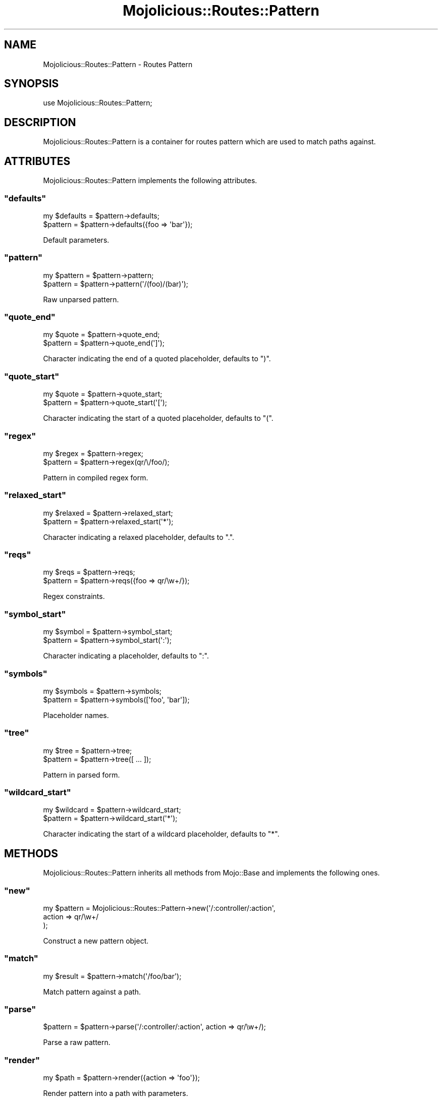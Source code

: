 .\" Automatically generated by Pod::Man 2.22 (Pod::Simple 3.07)
.\"
.\" Standard preamble:
.\" ========================================================================
.de Sp \" Vertical space (when we can't use .PP)
.if t .sp .5v
.if n .sp
..
.de Vb \" Begin verbatim text
.ft CW
.nf
.ne \\$1
..
.de Ve \" End verbatim text
.ft R
.fi
..
.\" Set up some character translations and predefined strings.  \*(-- will
.\" give an unbreakable dash, \*(PI will give pi, \*(L" will give a left
.\" double quote, and \*(R" will give a right double quote.  \*(C+ will
.\" give a nicer C++.  Capital omega is used to do unbreakable dashes and
.\" therefore won't be available.  \*(C` and \*(C' expand to `' in nroff,
.\" nothing in troff, for use with C<>.
.tr \(*W-
.ds C+ C\v'-.1v'\h'-1p'\s-2+\h'-1p'+\s0\v'.1v'\h'-1p'
.ie n \{\
.    ds -- \(*W-
.    ds PI pi
.    if (\n(.H=4u)&(1m=24u) .ds -- \(*W\h'-12u'\(*W\h'-12u'-\" diablo 10 pitch
.    if (\n(.H=4u)&(1m=20u) .ds -- \(*W\h'-12u'\(*W\h'-8u'-\"  diablo 12 pitch
.    ds L" ""
.    ds R" ""
.    ds C` ""
.    ds C' ""
'br\}
.el\{\
.    ds -- \|\(em\|
.    ds PI \(*p
.    ds L" ``
.    ds R" ''
'br\}
.\"
.\" Escape single quotes in literal strings from groff's Unicode transform.
.ie \n(.g .ds Aq \(aq
.el       .ds Aq '
.\"
.\" If the F register is turned on, we'll generate index entries on stderr for
.\" titles (.TH), headers (.SH), subsections (.SS), items (.Ip), and index
.\" entries marked with X<> in POD.  Of course, you'll have to process the
.\" output yourself in some meaningful fashion.
.ie \nF \{\
.    de IX
.    tm Index:\\$1\t\\n%\t"\\$2"
..
.    nr % 0
.    rr F
.\}
.el \{\
.    de IX
..
.\}
.\"
.\" Accent mark definitions (@(#)ms.acc 1.5 88/02/08 SMI; from UCB 4.2).
.\" Fear.  Run.  Save yourself.  No user-serviceable parts.
.    \" fudge factors for nroff and troff
.if n \{\
.    ds #H 0
.    ds #V .8m
.    ds #F .3m
.    ds #[ \f1
.    ds #] \fP
.\}
.if t \{\
.    ds #H ((1u-(\\\\n(.fu%2u))*.13m)
.    ds #V .6m
.    ds #F 0
.    ds #[ \&
.    ds #] \&
.\}
.    \" simple accents for nroff and troff
.if n \{\
.    ds ' \&
.    ds ` \&
.    ds ^ \&
.    ds , \&
.    ds ~ ~
.    ds /
.\}
.if t \{\
.    ds ' \\k:\h'-(\\n(.wu*8/10-\*(#H)'\'\h"|\\n:u"
.    ds ` \\k:\h'-(\\n(.wu*8/10-\*(#H)'\`\h'|\\n:u'
.    ds ^ \\k:\h'-(\\n(.wu*10/11-\*(#H)'^\h'|\\n:u'
.    ds , \\k:\h'-(\\n(.wu*8/10)',\h'|\\n:u'
.    ds ~ \\k:\h'-(\\n(.wu-\*(#H-.1m)'~\h'|\\n:u'
.    ds / \\k:\h'-(\\n(.wu*8/10-\*(#H)'\z\(sl\h'|\\n:u'
.\}
.    \" troff and (daisy-wheel) nroff accents
.ds : \\k:\h'-(\\n(.wu*8/10-\*(#H+.1m+\*(#F)'\v'-\*(#V'\z.\h'.2m+\*(#F'.\h'|\\n:u'\v'\*(#V'
.ds 8 \h'\*(#H'\(*b\h'-\*(#H'
.ds o \\k:\h'-(\\n(.wu+\w'\(de'u-\*(#H)/2u'\v'-.3n'\*(#[\z\(de\v'.3n'\h'|\\n:u'\*(#]
.ds d- \h'\*(#H'\(pd\h'-\w'~'u'\v'-.25m'\f2\(hy\fP\v'.25m'\h'-\*(#H'
.ds D- D\\k:\h'-\w'D'u'\v'-.11m'\z\(hy\v'.11m'\h'|\\n:u'
.ds th \*(#[\v'.3m'\s+1I\s-1\v'-.3m'\h'-(\w'I'u*2/3)'\s-1o\s+1\*(#]
.ds Th \*(#[\s+2I\s-2\h'-\w'I'u*3/5'\v'-.3m'o\v'.3m'\*(#]
.ds ae a\h'-(\w'a'u*4/10)'e
.ds Ae A\h'-(\w'A'u*4/10)'E
.    \" corrections for vroff
.if v .ds ~ \\k:\h'-(\\n(.wu*9/10-\*(#H)'\s-2\u~\d\s+2\h'|\\n:u'
.if v .ds ^ \\k:\h'-(\\n(.wu*10/11-\*(#H)'\v'-.4m'^\v'.4m'\h'|\\n:u'
.    \" for low resolution devices (crt and lpr)
.if \n(.H>23 .if \n(.V>19 \
\{\
.    ds : e
.    ds 8 ss
.    ds o a
.    ds d- d\h'-1'\(ga
.    ds D- D\h'-1'\(hy
.    ds th \o'bp'
.    ds Th \o'LP'
.    ds ae ae
.    ds Ae AE
.\}
.rm #[ #] #H #V #F C
.\" ========================================================================
.\"
.IX Title "Mojolicious::Routes::Pattern 3pm"
.TH Mojolicious::Routes::Pattern 3pm "2011-05-10" "perl v5.10.1" "User Contributed Perl Documentation"
.\" For nroff, turn off justification.  Always turn off hyphenation; it makes
.\" way too many mistakes in technical documents.
.if n .ad l
.nh
.SH "NAME"
Mojolicious::Routes::Pattern \- Routes Pattern
.SH "SYNOPSIS"
.IX Header "SYNOPSIS"
.Vb 1
\&  use Mojolicious::Routes::Pattern;
.Ve
.SH "DESCRIPTION"
.IX Header "DESCRIPTION"
Mojolicious::Routes::Pattern is a container for routes pattern which are
used to match paths against.
.SH "ATTRIBUTES"
.IX Header "ATTRIBUTES"
Mojolicious::Routes::Pattern implements the following attributes.
.ie n .SS """defaults"""
.el .SS "\f(CWdefaults\fP"
.IX Subsection "defaults"
.Vb 2
\&  my $defaults = $pattern\->defaults;
\&  $pattern     = $pattern\->defaults({foo => \*(Aqbar\*(Aq});
.Ve
.PP
Default parameters.
.ie n .SS """pattern"""
.el .SS "\f(CWpattern\fP"
.IX Subsection "pattern"
.Vb 2
\&  my $pattern = $pattern\->pattern;
\&  $pattern    = $pattern\->pattern(\*(Aq/(foo)/(bar)\*(Aq);
.Ve
.PP
Raw unparsed pattern.
.ie n .SS """quote_end"""
.el .SS "\f(CWquote_end\fP"
.IX Subsection "quote_end"
.Vb 2
\&  my $quote = $pattern\->quote_end;
\&  $pattern  = $pattern\->quote_end(\*(Aq]\*(Aq);
.Ve
.PP
Character indicating the end of a quoted placeholder, defaults to \f(CW\*(C`)\*(C'\fR.
.ie n .SS """quote_start"""
.el .SS "\f(CWquote_start\fP"
.IX Subsection "quote_start"
.Vb 2
\&  my $quote = $pattern\->quote_start;
\&  $pattern  = $pattern\->quote_start(\*(Aq[\*(Aq);
.Ve
.PP
Character indicating the start of a quoted placeholder, defaults to \f(CW\*(C`(\*(C'\fR.
.ie n .SS """regex"""
.el .SS "\f(CWregex\fP"
.IX Subsection "regex"
.Vb 2
\&  my $regex = $pattern\->regex;
\&  $pattern  = $pattern\->regex(qr/\e/foo/);
.Ve
.PP
Pattern in compiled regex form.
.ie n .SS """relaxed_start"""
.el .SS "\f(CWrelaxed_start\fP"
.IX Subsection "relaxed_start"
.Vb 2
\&  my $relaxed = $pattern\->relaxed_start;
\&  $pattern    = $pattern\->relaxed_start(\*(Aq*\*(Aq);
.Ve
.PP
Character indicating a relaxed placeholder, defaults to \f(CW\*(C`.\*(C'\fR.
.ie n .SS """reqs"""
.el .SS "\f(CWreqs\fP"
.IX Subsection "reqs"
.Vb 2
\&  my $reqs = $pattern\->reqs;
\&  $pattern = $pattern\->reqs({foo => qr/\ew+/});
.Ve
.PP
Regex constraints.
.ie n .SS """symbol_start"""
.el .SS "\f(CWsymbol_start\fP"
.IX Subsection "symbol_start"
.Vb 2
\&  my $symbol = $pattern\->symbol_start;
\&  $pattern   = $pattern\->symbol_start(\*(Aq:\*(Aq);
.Ve
.PP
Character indicating a placeholder, defaults to \f(CW\*(C`:\*(C'\fR.
.ie n .SS """symbols"""
.el .SS "\f(CWsymbols\fP"
.IX Subsection "symbols"
.Vb 2
\&  my $symbols = $pattern\->symbols;
\&  $pattern    = $pattern\->symbols([\*(Aqfoo\*(Aq, \*(Aqbar\*(Aq]);
.Ve
.PP
Placeholder names.
.ie n .SS """tree"""
.el .SS "\f(CWtree\fP"
.IX Subsection "tree"
.Vb 2
\&  my $tree = $pattern\->tree;
\&  $pattern = $pattern\->tree([ ... ]);
.Ve
.PP
Pattern in parsed form.
.ie n .SS """wildcard_start"""
.el .SS "\f(CWwildcard_start\fP"
.IX Subsection "wildcard_start"
.Vb 2
\&  my $wildcard = $pattern\->wildcard_start;
\&  $pattern     = $pattern\->wildcard_start(\*(Aq*\*(Aq);
.Ve
.PP
Character indicating the start of a wildcard placeholder, defaults to \f(CW\*(C`*\*(C'\fR.
.SH "METHODS"
.IX Header "METHODS"
Mojolicious::Routes::Pattern inherits all methods from Mojo::Base and
implements the following ones.
.ie n .SS """new"""
.el .SS "\f(CWnew\fP"
.IX Subsection "new"
.Vb 3
\&  my $pattern = Mojolicious::Routes::Pattern\->new(\*(Aq/:controller/:action\*(Aq,
\&    action => qr/\ew+/
\&  );
.Ve
.PP
Construct a new pattern object.
.ie n .SS """match"""
.el .SS "\f(CWmatch\fP"
.IX Subsection "match"
.Vb 1
\&  my $result = $pattern\->match(\*(Aq/foo/bar\*(Aq);
.Ve
.PP
Match pattern against a path.
.ie n .SS """parse"""
.el .SS "\f(CWparse\fP"
.IX Subsection "parse"
.Vb 1
\&  $pattern = $pattern\->parse(\*(Aq/:controller/:action\*(Aq, action => qr/\ew+/);
.Ve
.PP
Parse a raw pattern.
.ie n .SS """render"""
.el .SS "\f(CWrender\fP"
.IX Subsection "render"
.Vb 1
\&  my $path = $pattern\->render({action => \*(Aqfoo\*(Aq});
.Ve
.PP
Render pattern into a path with parameters.
.ie n .SS """shape_match"""
.el .SS "\f(CWshape_match\fP"
.IX Subsection "shape_match"
.Vb 1
\&  my $result = $pattern\->shape_match(\e$path);
.Ve
.PP
Match pattern against a path and remove matching parts.
.SH "SEE ALSO"
.IX Header "SEE ALSO"
Mojolicious, Mojolicious::Guides, <http://mojolicio.us>.
